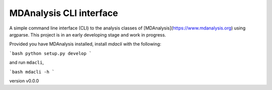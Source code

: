 MDAnalysis CLI interface
========================

A simple command line interface (CLI) to the analysis classes of [MDAnalysis](https://www.mdanalysis.org) 
using argparse. This project is in an early developing stage and 
work in progress.

Provided you have MDAnalysis installed, install `mdacli` with the following:

```bash
python setup.py develop
```

and run ``mdacli``,

```bash
mdacli -h
```

version v0.0.0
